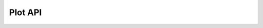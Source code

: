 .. _plot-api:

Plot API
========

.. autosummary::
   :toctree: contents

        enstools.plot.contour
        enstools.plot.grid
        enstools.plot.interactive_contours
        enstools.plot.interactive_streamlines